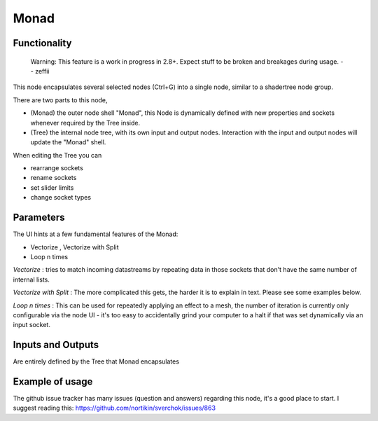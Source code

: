 Monad
=====

Functionality
-------------

    Warning: This feature is a work in progress in 2.8+. Expect stuff to be broken and breakages during usage.
    -- zeffii

This node encapsulates several selected nodes (Ctrl+G) into a single node, similar to a shadertree node group. 

There are two parts to this node, 
 
- (Monad) the outer node shell "Monad", this Node is dynamically defined with new properties and sockets whenever required by the Tree inside.
- (Tree) the internal node tree, with its own input and output nodes. Interaction with the input and output nodes will update the "Monad" shell.

When editing the Tree you can 

- rearrange sockets
- rename sockets
- set slider limits
- change socket types

Parameters
----------

The UI hints at a few fundamental features of the Monad:

- Vectorize , Vectorize with Split
- Loop n times

*Vectorize* : tries to match incoming datastreams by repeating data in those sockets that don't have the same number of internal lists.

*Vectorize with Split* : The more complicated this gets, the harder it is to explain in text. Please see some examples below.

*Loop n times* : This can be used for repeatedly applying an effect to a mesh, the number of iteration is currently only configurable via the node UI - it's too easy to accidentally grind your computer to a halt if that was set dynamically via an input socket.


Inputs and Outputs
------------------

Are entirely defined by the Tree that Monad encapsulates


Example of usage
----------------

The github issue tracker has many issues (question and answers) regarding this node, it's a good place to start. 
I suggest reading this: https://github.com/nortikin/sverchok/issues/863



